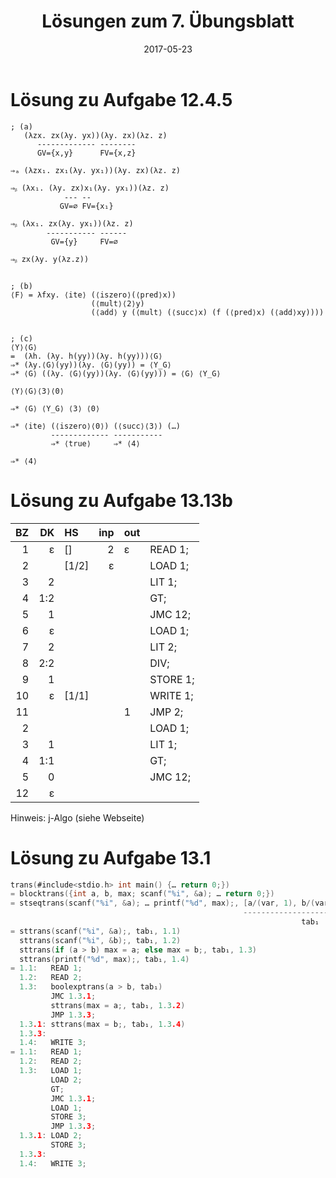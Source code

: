 #+title: Lösungen zum 7. Übungsblatt
#+date: 2017-05-23
#+email: tobias.denkinger@tu-dresden.de
#+options: toc:nil

* Lösung zu Aufgabe 12.4.5

#+begin_src elisp
; (a)
   (λzx. zx(λy. yx))(λy. zx)(λz. z)
      ------------- --------
      GV={x,y}      FV={x,z}

⇒ₐ (λzx₁. zx₁(λy. yx₁))(λy. zx)(λz. z)

⇒ᵦ (λx₁. (λy. zx)x₁(λy. yx₁))(λz. z)
            --- --
           GV=∅ FV={x₁}

⇒ᵦ (λx₁. zx(λy. yx₁))(λz. z)
        ----------- ------
         GV={y}     FV=∅

⇒ᵦ zx(λy. y(λz.z))


; (b)
⟨F⟩ = λfxy. ⟨ite⟩ (⟨iszero⟩(⟨pred⟩x))
                  (⟨mult⟩⟨2⟩y)
                  (⟨add⟩ y (⟨mult⟩ (⟨succ⟩x) (f (⟨pred⟩x) (⟨add⟩xy))))


; (c)
⟨Y⟩⟨G⟩
=  (λh. (λy. h(yy))(λy. h(yy)))⟨G⟩
⇒* (λy.⟨G⟩(yy))(λy. ⟨G⟩(yy)) = ⟨Y_G⟩
⇒* ⟨G⟩ ((λy. ⟨G⟩(yy))(λy. ⟨G⟩(yy))) = ⟨G⟩ ⟨Y_G⟩

⟨Y⟩⟨G⟩⟨3⟩⟨0⟩

⇒* ⟨G⟩ ⟨Y_G⟩ ⟨3⟩ ⟨0⟩

⇒* ⟨ite⟩ (⟨iszero⟩⟨0⟩) (⟨succ⟩⟨3⟩) (…)
         ------------- -----------
         ⇒* ⟨true⟩     ⇒* ⟨4⟩

⇒* ⟨4⟩
#+end_src

* Lösung zu Aufgabe 13.13b

|  BZ |  DK | HS    | inp | out |          |
| <r> | <r> | <l>   | <r> | <l> |          |
|-----+-----+-------+-----+-----+----------|
|   1 |   ε | []    |   2 | ε   | READ 1;  |
|   2 |     | [1/2] |   ε |     | LOAD 1;  |
|   3 |   2 |       |     |     | LIT 1;   |
|   4 | 1:2 |       |     |     | GT;      |
|   5 |   1 |       |     |     | JMC 12;  |
|   6 |   ε |       |     |     | LOAD 1;  |
|   7 |   2 |       |     |     | LIT 2;   |
|   8 | 2:2 |       |     |     | DIV;     |
|   9 |   1 |       |     |     | STORE 1; |
|  10 |   ε | [1/1] |     |     | WRITE 1; |
|  11 |     |       |     | 1   | JMP 2;   |
|   2 |     |       |     |     | LOAD 1;  |
|   3 |   1 |       |     |     | LIT 1;   |
|   4 | 1:1 |       |     |     | GT;      |
|   5 |   0 |       |     |     | JMC 12;  |
|  12 |   ε |       |     |     |          |

Hinweis:  j-Algo (siehe Webseite)   


* Lösung zu Aufgabe 13.1

#+begin_src c
trans(#include<stdio.h> int main() {… return 0;})
= blocktrans({int a, b, max; scanf("%i", &a); … return 0;})
= stseqtrans(scanf("%i", &a); … printf("%d", max);, [a/(var, 1), b/(var, 2), max/(var, 3)], 1)
                                                    --------------------------------------
                                                                 tab₁
= sttrans(scanf("%i", &a);, tab₁, 1.1)
  sttrans(scanf("%i", &b);, tab₁, 1.2)
  sttrans(if (a > b) max = a; else max = b;, tab₁, 1.3)
  sttrans(printf("%d", max);, tab₁, 1.4)
= 1.1:   READ 1;
  1.2:   READ 2;
  1.3:   boolexptrans(a > b, tab₁)
         JMC 1.3.1;
         sttrans(max = a;, tab₁, 1.3.2)
         JMP 1.3.3;
  1.3.1: sttrans(max = b;, tab₁, 1.3.4)
  1.3.3:     
  1.4:   WRITE 3;
= 1.1:   READ 1;
  1.2:   READ 2;
  1.3:   LOAD 1;
         LOAD 2;
         GT;
         JMC 1.3.1;
         LOAD 1;
         STORE 3;
         JMP 1.3.3;
  1.3.1: LOAD 2;
         STORE 3;
  1.3.3:
  1.4:   WRITE 3;
#+end_src










